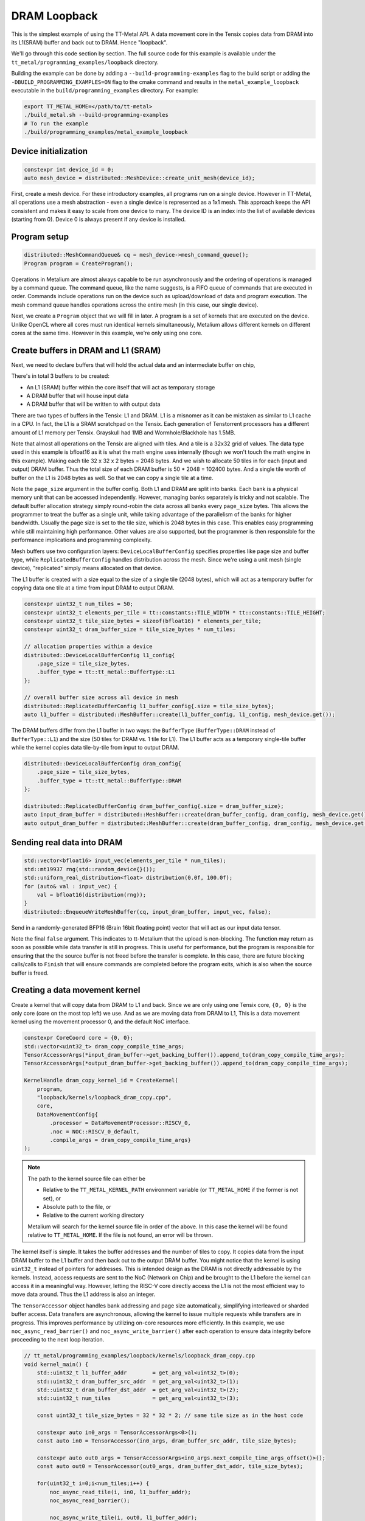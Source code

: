 .. _DRAM Loopback Example:

DRAM Loopback
=============

This is the simplest example of using the TT-Metal API. A data movement core in the Tensix copies data from DRAM into its L1(SRAM) buffer and back out to DRAM. Hence "loopback".


We'll go through this code section by section. The full source code for this example is available under the ``tt_metal/programming_examples/loopback`` directory.

Building the example can be done by adding a ``--build-programming-examples`` flag to the build script or adding the ``-DBUILD_PROGRAMMING_EXAMPLES=ON`` flag to the cmake command and results in the ``metal_example_loopback`` executable in the ``build/programming_examples`` directory. For example:

.. code-block:: bash

    export TT_METAL_HOME=</path/to/tt-metal>
    ./build_metal.sh --build-programming-examples
    # To run the example
    ./build/programming_examples/metal_example_loopback

Device initialization
---------------------

.. code-block:: cpp

   constexpr int device_id = 0;
   auto mesh_device = distributed::MeshDevice::create_unit_mesh(device_id);

First, create a mesh device. For these introductory examples, all programs run on a single device. However in TT-Metal, all operations use a mesh abstraction - even a single device is represented as a 1x1 mesh. This approach keeps the API consistent and makes it easy to scale from one device to many. The device ID is an index into the list of available devices (starting from 0). Device 0 is always present if any device is installed.

Program setup
-------------

.. code-block:: cpp

   distributed::MeshCommandQueue& cq = mesh_device->mesh_command_queue();
   Program program = CreateProgram();

Operations in Metalium are almost always capable to be run asynchronously and the ordering of operations is managed by a command queue. The command queue, like the name suggests, is a FIFO queue of commands that are executed in order. Commands include operations run on the device such as upload/download of data and program execution. The mesh command queue handles operations across the entire mesh (in this case, our single device).

Next, we create a ``Program`` object that we will fill in later. A program is a set of kernels that are executed on the device. Unlike OpenCL where all cores must run identical kernels simultaneously, Metalium allows different kernels on different cores at the same time. However in this example, we're only using one core.

Create buffers in DRAM and L1 (SRAM)
------------------------------------

Next, we need to declare buffers that will hold the actual data and an intermediate buffer on chip,

There's in total 3 buffers to be created:

* An L1 (SRAM) buffer within the core itself that will act as temporary storage
* A DRAM buffer that will house input data
* A DRAM buffer that will be written to with output data

There are two types of buffers in the Tensix: L1 and DRAM. L1 is a misnomer as it can be mistaken as similar to L1 cache in a CPU. In fact, the L1 is a SRAM scratchpad on the Tensix. Each generation of Tenstorrent processors has a different amount of L1 memory per Tensix. Grayskull had 1MB and Wormhole/Blackhole has 1.5MB.

Note that almost all operations on the Tensix are aligned with tiles. And a tile is a 32x32 grid of values. The data type used in this example is bfloat16 as it is what the math engine uses internally (though we won't touch the math engine in this example). Making each tile 32 x 32 x 2 bytes = 2048 bytes. And we wish to allocate 50 tiles in for each (input and output) DRAM buffer. Thus the total size of each DRAM buffer is 50 * 2048 = 102400 bytes. And a single tile worth of buffer on the L1 is 2048 bytes as well. So that we can copy a single tile at a time.

Note the ``page_size`` argument in the buffer config. Both L1 and DRAM are split into banks. Each bank is a physical memory unit that can be accessed independently. However, managing banks separately is tricky and not scalable. The default buffer allocation strategy simply round-robin the data across all banks every ``page_size`` bytes. This allows the programmer to treat the buffer as a single unit, while taking advantage of the parallelism of the banks for higher bandwidth. Usually the page size is set to the tile size, which is 2048 bytes in this case. This enables easy programming while still maintaining high performance. Other values are also supported, but the programmer is then responsible for the performance implications and programming complexity.

Mesh buffers use two configuration layers: ``DeviceLocalBufferConfig`` specifies properties like page size and buffer type, while ``ReplicatedBufferConfig`` handles distribution across the mesh. Since we're using a unit mesh (single device), "replicated" simply means allocated on that device.

The L1 buffer is created with a size equal to the size of a single tile (2048 bytes), which will act as a temporary buffer for copying data one tile at a time from input DRAM to output DRAM.

.. code-block:: cpp

  constexpr uint32_t num_tiles = 50;
  constexpr uint32_t elements_per_tile = tt::constants::TILE_WIDTH * tt::constants::TILE_HEIGHT;
  constexpr uint32_t tile_size_bytes = sizeof(bfloat16) * elements_per_tile;
  constexpr uint32_t dram_buffer_size = tile_size_bytes * num_tiles;

  // allocation properties within a device
  distributed::DeviceLocalBufferConfig l1_config{
      .page_size = tile_size_bytes,
      .buffer_type = tt::tt_metal::BufferType::L1
  };

  // overall buffer size across all device in mesh
  distributed::ReplicatedBufferConfig l1_buffer_config{.size = tile_size_bytes};
  auto l1_buffer = distributed::MeshBuffer::create(l1_buffer_config, l1_config, mesh_device.get());

The DRAM buffers differ from the L1 buffer in two ways: the ``BufferType`` (``BufferType::DRAM`` instead of ``BufferType::L1``) and the size (50 tiles for DRAM vs. 1 tile for L1). The L1 buffer acts as a temporary single-tile buffer while the kernel copies data tile-by-tile from input to output DRAM.

.. code-block:: cpp

  distributed::DeviceLocalBufferConfig dram_config{
      .page_size = tile_size_bytes,
      .buffer_type = tt::tt_metal::BufferType::DRAM
  };

  distributed::ReplicatedBufferConfig dram_buffer_config{.size = dram_buffer_size};
  auto input_dram_buffer = distributed::MeshBuffer::create(dram_buffer_config, dram_config, mesh_device.get());
  auto output_dram_buffer = distributed::MeshBuffer::create(dram_buffer_config, dram_config, mesh_device.get());

Sending real data into DRAM
---------------------------

.. code-block:: cpp

  std::vector<bfloat16> input_vec(elements_per_tile * num_tiles);
  std::mt19937 rng(std::random_device{}());
  std::uniform_real_distribution<float> distribution(0.0f, 100.0f);
  for (auto& val : input_vec) {
      val = bfloat16(distribution(rng));
  }
  distributed::EnqueueWriteMeshBuffer(cq, input_dram_buffer, input_vec, false);

Send in a randomly-generated BFP16 (Brain 16bit floating point) vector that will act as our input data tensor.

Note the final ``false`` argument. This indicates to tt-Metalium that the upload is non-blocking. The function may return as soon as possible while data transfer is still in progress. This is useful for performance, but the program is responsible for ensuring that the the source buffer is not freed before the transfer is complete. In this case, there are future blocking calls/calls to ``Finish`` that will ensure commands are completed before the program exits, which is also when the source buffer is freed.

Creating a data movement kernel
-------------------------------

Create a kernel that will copy data from DRAM to L1 and back. Since we are only using one Tensix core, ``{0, 0}`` is the only core (core on the most top left) we use. And as we are moving data from DRAM to L1, This is a data movement kernel using the movement processor 0, and the default NoC interface.

.. code-block:: cpp

    constexpr CoreCoord core = {0, 0};
    std::vector<uint32_t> dram_copy_compile_time_args;
    TensorAccessorArgs(*input_dram_buffer->get_backing_buffer()).append_to(dram_copy_compile_time_args);
    TensorAccessorArgs(*output_dram_buffer->get_backing_buffer()).append_to(dram_copy_compile_time_args);

    KernelHandle dram_copy_kernel_id = CreateKernel(
        program,
        "loopback/kernels/loopback_dram_copy.cpp",
        core,
        DataMovementConfig{
            .processor = DataMovementProcessor::RISCV_0,
            .noc = NOC::RISCV_0_default,
            .compile_args = dram_copy_compile_time_args}
    );

.. note::

    The path to the kernel source file can either be

    * Relative to the ``TT_METAL_KERNEL_PATH`` environment variable (or ``TT_METAL_HOME`` if the former is not set), or
    * Absolute path to the file, or
    * Relative to the current working directory

    Metalium will search for the kernel source file in order of the above. In this case the kernel will be found relative to ``TT_METAL_HOME``. If the file is not found, an error will be thrown.

The kernel itself is simple. It takes the buffer addresses and the number of tiles to copy. It copies data from the input DRAM buffer to the L1 buffer and then back out to the output DRAM buffer. You might notice that the kernel is using ``uint32_t`` instead of pointers for addresses. This is intended design as the DRAM is not directly addressable by the kernels. Instead, access requests are sent to the NoC (Network on Chip) and be brought to the L1 before the kernel can access it in a meaningful way. However, letting the RISC-V core directly access the L1 is not the most efficient way to move data around. Thus the L1 address is also an integer.

The ``TensorAccessor`` object handles bank addressing and page size automatically, simplifying interleaved or sharded buffer access. Data transfers are asynchronous, allowing the kernel to issue multiple requests while transfers are in progress. This improves performance by utilizing on-core resources more efficiently. In this example, we use ``noc_async_read_barrier()`` and ``noc_async_write_barrier()`` after each operation to ensure data integrity before proceeding to the next loop iteration.

.. code-block:: cpp

    // tt_metal/programming_examples/loopback/kernels/loopback_dram_copy.cpp
    void kernel_main() {
        std::uint32_t l1_buffer_addr        = get_arg_val<uint32_t>(0);
        std::uint32_t dram_buffer_src_addr  = get_arg_val<uint32_t>(1);
        std::uint32_t dram_buffer_dst_addr  = get_arg_val<uint32_t>(2);
        std::uint32_t num_tiles             = get_arg_val<uint32_t>(3);

        const uint32_t tile_size_bytes = 32 * 32 * 2; // same tile size as in the host code

        constexpr auto in0_args = TensorAccessorArgs<0>();
        const auto in0 = TensorAccessor(in0_args, dram_buffer_src_addr, tile_size_bytes);

        constexpr auto out0_args = TensorAccessorArgs<in0_args.next_compile_time_args_offset()>();
        const auto out0 = TensorAccessor(out0_args, dram_buffer_dst_addr, tile_size_bytes);

        for(uint32_t i=0;i<num_tiles;i++) {
            noc_async_read_tile(i, in0, l1_buffer_addr);
            noc_async_read_barrier();

            noc_async_write_tile(i, out0, l1_buffer_addr);
            noc_async_write_barrier();
        }
    }

.. note::
  ``TensorAccessor`` handles address generation for all kinds of buffers automatically, including the complexity of bank interleaving. Without the helper, the kernel implementation would need to manually calculate NoC addresses for each tile, taking into account how data is distributed across DRAM banks. The ``TensorAccessor`` abstraction greatly simplifies this by handling all the bank addressing and page size calculations internally. Here's what the manual implementation would look like:

  .. code-block:: cpp

    constexpr std::uint32_t num_dram_banks = 6; // Number of DRAM banks on Wormhole
    for (uint32_t i = 0; i < num_tiles; i++) {
        // Round-robin bank selection
        uint32_t bank_id = i % num_dram_banks;
        // Offset within the bank for the current tile
        uint32_t offset_within_bank = i / num_dram_banks * tile_size_bytes;
        std::uint64_t dram_buffer_src_noc_addr =
            get_noc_addr_from_bank_id</*dram=*/true>(bank_id, dram_buffer_src_addr + offset_within_bank);
        std::uint64_t dram_buffer_dst_noc_addr =
            get_noc_addr_from_bank_id</*dram=*/true>(bank_id, dram_buffer_dst_addr + offset_within_bank);

        noc_async_read(dram_buffer_src_noc_addr, l1_buffer_addr, tile_size_bytes);
        noc_async_read_barrier();
        noc_async_write(l1_buffer_addr, dram_buffer_dst_noc_addr, tile_size_bytes);
        noc_async_write_barrier();
    }


Setting runtime arguments for the data movement kernel
------------------------------------------------------

.. code-block:: cpp

  const std::vector<uint32_t> runtime_args = {
      l1_buffer->address(),
      input_dram_buffer->address(),
      output_dram_buffer->address(),
      num_tiles
  };

  SetRuntimeArgs(program, dram_copy_kernel_id, core, runtime_args);

We now set runtime arguments for our data movement kernel. The kernel can then access these arguments at runtime. For this specific kernel, we need to pass in the following arguments:

* Where the L1 buffer starts (memory address)
* Where the input DRAM buffer starts (memory address)
* Where the output DRAM buffer starts (memory address)
* How many tiles we are copying (this is used to determine how many times to copy data)

Running the program
-------------------

.. code-block:: cpp

    distributed::MeshWorkload workload;
    distributed::MeshCoordinateRange device_range = distributed::MeshCoordinateRange(mesh_device->shape());
    workload.add_program(device_range, std::move(program));
    distributed::EnqueueMeshWorkload(cq, workload, /*blocking=*/false);
    distributed::Finish(cq);
    // Equivalently, we could have done:
    // distributed::EnqueueMeshWorkload(cq, workload, /*blocking=*/true);

Finally, we launch our program. First, we create a ``MeshWorkload`` representing a collection of programs to be executed across the mesh. Each program in the workload is associated with a range of devices where it should run. In our case, we have a single program running on our entire (unit) mesh.

The ``distributed::Finish`` call waits for the host program—execution only continues after everything in the command queue has been completed. The final argument in ``EnqueueMeshWorkload`` indicates that the execution is non-blocking. Setting it to ``true`` would cause the program to block until the workload is finished. This is effectively the same as calling ``distributed::Finish`` after the workload is enqueued.

Download the result and verify output
-------------------------------------

Then we can finally read back the data from the output buffer and assert that
it matches what we sent. Again the final ``true`` argument causes the data transfer to be blocking. Thus we know that the data is fully available when the function returns.

.. code-block:: cpp

  std::vector<bfloat16> result_vec;
  distributed::EnqueueReadMeshBuffer(cq, result_vec, output_dram_buffer, true);

  for (int i = 0; i < input_vec.size(); i++) {
    if (input_vec[i] != result_vec[i]) {
        pass = false;
        break;
    }
  }

Validation and teardown
-----------------------

.. code-block:: cpp

   pass &= mesh_device->close();

We now use ``mesh_device->close()`` to teardown our mesh device. This releases resources associated with the device.

Now we can start adding some compute to our program. Please refer to the :ref:`Eltwise binary example<Eltwise binary example>`.
